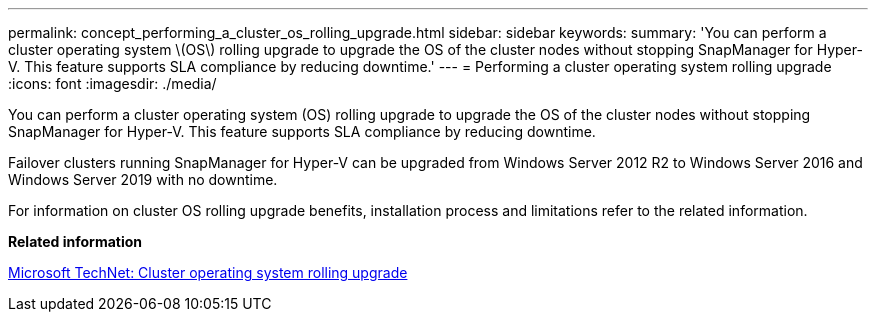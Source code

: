 ---
permalink: concept_performing_a_cluster_os_rolling_upgrade.html
sidebar: sidebar
keywords: 
summary: 'You can perform a cluster operating system \(OS\) rolling upgrade to upgrade the OS of the cluster nodes without stopping SnapManager for Hyper-V. This feature supports SLA compliance by reducing downtime.'
---
= Performing a cluster operating system rolling upgrade
:icons: font
:imagesdir: ./media/

[.lead]
You can perform a cluster operating system (OS) rolling upgrade to upgrade the OS of the cluster nodes without stopping SnapManager for Hyper-V. This feature supports SLA compliance by reducing downtime.

Failover clusters running SnapManager for Hyper-V can be upgraded from Windows Server 2012 R2 to Windows Server 2016 and Windows Server 2019 with no downtime.

For information on cluster OS rolling upgrade benefits, installation process and limitations refer to the related information.

*Related information*

https://docs.microsoft.com/en-us/windows-server/failover-clustering/cluster-operating-system-rolling-upgrade[Microsoft TechNet: Cluster operating system rolling upgrade]
